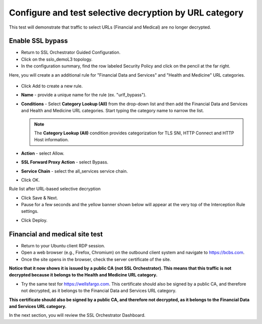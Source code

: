 .. role:: red
.. role:: bred

Configure and test selective decryption by URL category
=======================================================

This test will demonstrate that traffic to select URLs (Financial and Medical) are no longer decrypted.

Enable SSL bypass
------------------ 

- Return to SSL Orchestrator Guided Configuration.  

- Click on the :red:`sslo_demoL3` topology.

- In the configuration summary, find the row labeled :red:`Security Policy` and click on the pencil at the far right.

Here, you will create a an additional rule for "Financial Data and
Services" and "Health and Medicine" URL categories.

   .. image:: ../images/module1-30.png
      :scale: 50 %
      :align: center

-  Click :red:`Add` to create a new rule.

-  **Name** - provide a unique name for the rule (ex. ":red:`urlf_bypass`").

-  **Conditions** - Select **Category Lookup (All)** from the drop-down list
   and then add the :red:`Financial Data and Services` and :red:`Health and Medicine`
   URL categories. Start typing the category name to narrow the list.

   .. NOTE::
      The **Category Lookup (All)** condition provides categorization for
      TLS SNI, HTTP Connect and HTTP Host information.

-  **Action** - select :red:`Allow`.

-  **SSL Forward Proxy Action** - select :red:`Bypass`.

-  **Service Chain** - select the :red:`all_services` service chain.

-  Click :red:`OK`.

   .. image:: ../images/module1-29.png
      :scale: 50 %
      :align: center

Rule list after URL-based selective decryption
   .. image:: ../images/module1-28.png
      :scale: 50 %
      :align: center

- Click :red:`Save & Next`.

- Pause for a few seconds and the yellow banner shown below will appear at the very top of the :red:`Interception Rule` settings.


.. image:: ../images/module1-22.png
   :scale: 50 %
   :align: center

- Click :red:`Deploy`.

Financial and medical site test
---------------------------------

- Return to your Ubuntu client RDP session.

- Open a web browser (e.g., Firefox, Chromium) on the outbound client system and navigate to https://bcbs.com. 

- Once the site opens in the browser, check the server certificate of the site.

.. image:: ../images/module1-27.png
   :scale: 50 %
   :align: center

**Notice that it now shows it is issued by a public CA (not SSL Orchestrator).  This means that this traffic is not decrypted because it belongs to the Health and Medicine URL category.**

- Try the same test for https://wellsfargo.com.  This certificate should also be signed by a public CA, and therefore not decrypted, as it belongs to the Financial Data and Services URL category.

.. image:: ../images/module1-26.png
   :scale: 50 %
   :align: center

**This certificate should also be signed by a public CA, and therefore not decrypted, as it belongs to the Financial Data and Services URL category.**

In the next section, you will review the SSL Orchestrator Dashboard.